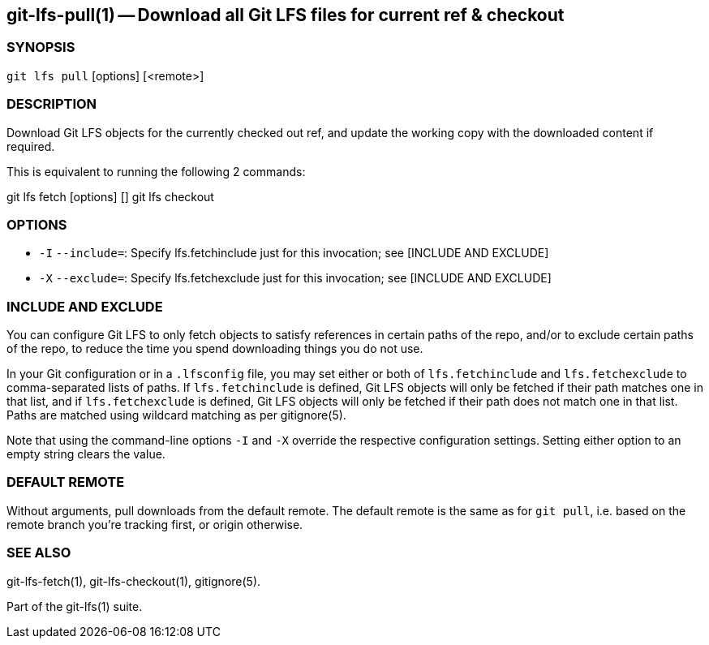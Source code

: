 == git-lfs-pull(1) -- Download all Git LFS files for current ref & checkout

=== SYNOPSIS

`git lfs pull` [options] [<remote>]

=== DESCRIPTION

Download Git LFS objects for the currently checked out ref, and update
the working copy with the downloaded content if required.

This is equivalent to running the following 2 commands:

git lfs fetch [options] [] git lfs checkout

=== OPTIONS

* `-I` `--include=`: Specify lfs.fetchinclude just for this invocation;
see [INCLUDE AND EXCLUDE]
* `-X` `--exclude=`: Specify lfs.fetchexclude just for this invocation;
see [INCLUDE AND EXCLUDE]

=== INCLUDE AND EXCLUDE

You can configure Git LFS to only fetch objects to satisfy references in
certain paths of the repo, and/or to exclude certain paths of the repo,
to reduce the time you spend downloading things you do not use.

In your Git configuration or in a `.lfsconfig` file, you may set either
or both of `lfs.fetchinclude` and `lfs.fetchexclude` to comma-separated
lists of paths. If `lfs.fetchinclude` is defined, Git LFS objects will
only be fetched if their path matches one in that list, and if
`lfs.fetchexclude` is defined, Git LFS objects will only be fetched if
their path does not match one in that list. Paths are matched using
wildcard matching as per gitignore(5).

Note that using the command-line options `-I` and `-X` override the
respective configuration settings. Setting either option to an empty
string clears the value.

=== DEFAULT REMOTE

Without arguments, pull downloads from the default remote. The default
remote is the same as for `git pull`, i.e. based on the remote branch
you're tracking first, or origin otherwise.

=== SEE ALSO

git-lfs-fetch(1), git-lfs-checkout(1), gitignore(5).

Part of the git-lfs(1) suite.
